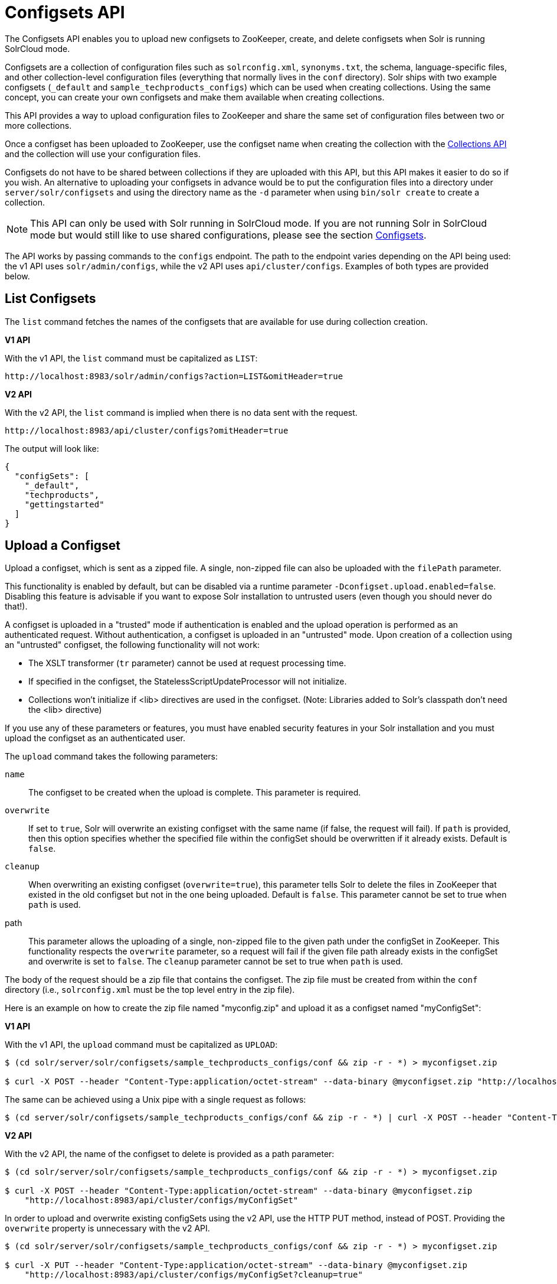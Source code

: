 = Configsets API
:toclevels: 1
// Licensed to the Apache Software Foundation (ASF) under one
// or more contributor license agreements.  See the NOTICE file
// distributed with this work for additional information
// regarding copyright ownership.  The ASF licenses this file
// to you under the Apache License, Version 2.0 (the
// "License"); you may not use this file except in compliance
// with the License.  You may obtain a copy of the License at
//
//   http://www.apache.org/licenses/LICENSE-2.0
//
// Unless required by applicable law or agreed to in writing,
// software distributed under the License is distributed on an
// "AS IS" BASIS, WITHOUT WARRANTIES OR CONDITIONS OF ANY
// KIND, either express or implied.  See the License for the
// specific language governing permissions and limitations
// under the License.

The Configsets API enables you to upload new configsets to ZooKeeper, create, and delete configsets when Solr is running SolrCloud mode.

Configsets are a collection of configuration files such as `solrconfig.xml`, `synonyms.txt`, the schema, language-specific files, and other collection-level configuration files (everything that normally lives in the `conf` directory). Solr ships with two example configsets (`_default` and `sample_techproducts_configs`) which can be used when creating collections. Using the same concept, you can create your own configsets and make them available when creating collections.

This API provides a way to upload configuration files to ZooKeeper and share the same set of configuration files between two or more collections.

Once a configset has been uploaded to ZooKeeper, use the configset name when creating the collection with the <<collections-api.adoc#collections-api,Collections API>> and the collection will use your configuration files.

Configsets do not have to be shared between collections if they are uploaded with this API, but this API makes it easier to do so if you wish. An alternative to uploading your configsets in advance would be to put the configuration files into a directory under `server/solr/configsets` and using the directory name as the `-d` parameter when using `bin/solr create` to create a collection.

NOTE: This API can only be used with Solr running in SolrCloud mode. If you are not running Solr in SolrCloud mode but would still like to use shared configurations, please see the section <<config-sets.adoc#config-sets,Configsets>>.

The API works by passing commands to the `configs` endpoint. The path to the endpoint varies depending on the API being used: the v1 API uses `solr/admin/configs`, while the v2 API uses `api/cluster/configs`. Examples of both types are provided below.

[[configsets-list]]
== List Configsets

The `list` command fetches the names of the configsets that are available for use during collection creation.

[.dynamic-tabs]
--
[example.tab-pane#v1listconfigset]
====
[.tab-label]*V1 API*

With the v1 API, the `list` command must be capitalized as `LIST`:

[source,bash]
----
http://localhost:8983/solr/admin/configs?action=LIST&omitHeader=true

----
====

[example.tab-pane#v2listconfigset]
====
[.tab-label]*V2 API*

With the v2 API, the `list` command is implied when there is no data sent with the request.

[source,bash]
----
http://localhost:8983/api/cluster/configs?omitHeader=true
----
====
--

The output will look like:

[source,json]
----
{
  "configSets": [
    "_default",
    "techproducts",
    "gettingstarted"
  ]
}
----

[[configsets-upload]]
== Upload a Configset

Upload a configset, which is sent as a zipped file.
A single, non-zipped file can also be uploaded with the `filePath` parameter.

This functionality is enabled by default, but can be disabled via a runtime parameter `-Dconfigset.upload.enabled=false`. Disabling this feature is advisable if you want to expose Solr installation to untrusted users (even though you should never do that!).

A configset is uploaded in a "trusted" mode if authentication is enabled and the upload operation is performed as an authenticated request. Without authentication, a configset is uploaded in an "untrusted" mode. Upon creation of a collection using an "untrusted" configset, the following functionality will not work:

* The XSLT transformer (`tr` parameter) cannot be used at request processing time.
* If specified in the configset, the StatelessScriptUpdateProcessor will not initialize.
* Collections won't initialize if <lib> directives are used in the configset. (Note: Libraries added to Solr's classpath don't need the <lib> directive)

If you use any of these parameters or features, you must have enabled security features in your Solr installation and you must upload the configset as an authenticated user.

The `upload` command takes the following parameters:

`name`::
The configset to be created when the upload is complete. This parameter is required.

`overwrite`::
If set to `true`, Solr will overwrite an existing configset with the same name (if false, the request will fail).
If `path` is provided, then this option specifies whether the specified file within the configSet should be overwritten if it already exists.
Default is `false`.

`cleanup`::
When overwriting an existing configset (`overwrite=true`), this parameter tells Solr to delete the files in ZooKeeper that existed in the old configset but not in the one being uploaded. Default is `false`.
This parameter cannot be set to true when `path` is used.

path::
This parameter allows the uploading of a single, non-zipped file to the given path under the configSet in ZooKeeper.
This functionality respects the `overwrite` parameter, so a request will fail if the given file path already exists in the configSet and overwrite is set to `false`.
The `cleanup` parameter cannot be set to true when `path` is used.

The body of the request should be a zip file that contains the configset. The zip file must be created from within the `conf` directory (i.e., `solrconfig.xml` must be the top level entry in the zip file).

Here is an example on how to create the zip file named "myconfig.zip" and upload it as a configset named "myConfigSet":

[.dynamic-tabs]
--
[example.tab-pane#v1uploadconfigset]
====
[.tab-label]*V1 API*

With the v1 API, the `upload` command must be capitalized as `UPLOAD`:

[source,bash]
----
$ (cd solr/server/solr/configsets/sample_techproducts_configs/conf && zip -r - *) > myconfigset.zip

$ curl -X POST --header "Content-Type:application/octet-stream" --data-binary @myconfigset.zip "http://localhost:8983/solr/admin/configs?action=UPLOAD&name=myConfigSet"
----

The same can be achieved using a Unix pipe with a single request as follows:

[source,bash]
----
$ (cd server/solr/configsets/sample_techproducts_configs/conf && zip -r - *) | curl -X POST --header "Content-Type:application/octet-stream" --data-binary @- "http://localhost:8983/solr/admin/configs?action=UPLOAD&name=myConfigSet"
----
====

[example.tab-pane#v2uploadconfigset]
====
[.tab-label]*V2 API*

With the v2 API, the name of the configset to delete is provided as a path parameter:

[source,bash]
----
$ (cd solr/server/solr/configsets/sample_techproducts_configs/conf && zip -r - *) > myconfigset.zip

$ curl -X POST --header "Content-Type:application/octet-stream" --data-binary @myconfigset.zip
    "http://localhost:8983/api/cluster/configs/myConfigSet"
----

In order to upload and overwrite existing configSets using the v2 API, use the HTTP PUT method, instead of POST.
Providing the `overwrite` property is unnecessary with the v2 API.

[source,bash]
----
$ (cd solr/server/solr/configsets/sample_techproducts_configs/conf && zip -r - *) > myconfigset.zip

$ curl -X PUT --header "Content-Type:application/octet-stream" --data-binary @myconfigset.zip
    "http://localhost:8983/api/cluster/configs/myConfigSet?cleanup=true"
----
====
--

Here is an example on how to upload a single file to a configset named "myConfigSet":

[.dynamic-tabs]
--
[example.tab-pane#v1uploadsinglefile]
====
[.tab-label]*V1 API*

With the v1 API, the `upload` command must be capitalized as `UPLOAD`:

[source,bash]
----
curl -X POST --header "Content-Type:application/octet-stream"
    --data-binary @solr/server/solr/configsets/sample_techproducts_configs/conf/solrconfig.xml
    "http://localhost:8983/solr/admin/configs?action=UPLOAD&name=myConfigSet&path=solrconfig.xml&overwrite=true"
----
====

[example.tab-pane#v2uploadsinglefile]
====
[.tab-label]*V2 API*

With the v2 API, the name of the configset to delete is provided as a path parameter, followed by `/file` to specify that you are uploading a single file:

[source,bash]
----
curl -X POST --header "Content-Type:application/octet-stream"
    --data-binary @solr/server/solr/configsets/sample_techproducts_configs/conf/solrconfig.xml
    "http://localhost:8983/api/cluster/configs/myConfigSet/file?path=solrconfig-2.xml"
----

In order to upload and overwrite an existing file using the v2 API, use the HTTP PUT method, instead of POST.
Providing the `overwrite` property is unnecessary with the v2 API.

[source,bash]
----
curl -X PUT --header "Content-Type:application/octet-stream"
    --data-binary @solr/server/solr/configsets/sample_techproducts_configs/conf/solrconfig.xml
    "http://localhost:8983/api/cluster/configs/myConfigSet/file?path=solrconfig.xml"
----
====
--

[[configsets-create]]
== Create a Configset

The `create` command creates a new configset based on a configset that has been previously uploaded.

If you have not yet uploaded any configsets, see the <<Upload a Configset>> command above.

The following parameters are supported when creating a configset.

`name`::
The configset to be created. This parameter is required.

`baseConfigSet`::
The name of the configset to copy as a base. This defaults to `_default`

`configSetProp._property_=_value_`::
A configset property from the base configset to override in the copied configset.

For example, to create a configset named "myConfigset" based on a previously defined "predefinedTemplate" configset, overriding the immutable property to false.

[.dynamic-tabs]
--
[example.tab-pane#v1createconfigset]
====
[.tab-label]*V1 API*

With the v1 API, the `create` command must be capitalized as `CREATE`:

[source,bash]
----
http://localhost:8983/solr/admin/configs?action=CREATE&name=myConfigSet&baseConfigSet=predefinedTemplate&configSetProp.immutable=false&wt=xml&omitHeader=true
----
====

[example.tab-pane#v2createconfigset]
====
[.tab-label]*V2 API*

With the v2 API, the `create` command is provided as part of the JSON data that contains the required parameters:

[source,bash]
----
curl -X POST -H 'Content-type: application/json' -d '{
  "create":{
    "name": "myConfigSet",
    "baseConfigSet": "predefinedTemplate",
    "configSetProp.immutable": "false"}}'
    http://localhost:8983/api/cluster/configs?omitHeader=true
----

With the v2 API, ConfigSet properties can also be provided via the `properties` map:

[source,bash]
----
curl -X POST -H 'Content-type: application/json' -d '{
  "create":{
    "name": "myConfigSet",
    "baseConfigSet": "predefinedTemplate",
    "properties": {
      "immutable": "false"
    }}}'
    http://localhost:8983/api/cluster/configs?omitHeader=true
----
====
--

*Output*

[source,xml]
----
<response>
  <lst name="responseHeader">
    <int name="status">0</int>
    <int name="QTime">323</int>
  </lst>
</response>
----

[[configsets-delete]]
== Delete a Configset

The `delete` command removes a configset. It does not remove any collections that were created with the configset.

`name`::
The configset to be deleted. This parameter is required.

To delete a configset named "myConfigSet":

[.dynamic-tabs]
--
[example.tab-pane#v1deleteconfigset]
====
[.tab-label]*V1 API*

With the v1 API, the `delete` command must be capitalized as `DELETE`. The name of the configset to delete is provided with the `name` parameter:

[source,bash]
----
http://localhost:8983/solr/admin/configs?action=DELETE&name=myConfigSet&omitHeader=true
----
====

[example.tab-pane#v2deleteconfigset]
====
[.tab-label]*V2 API*

With the v2 API, the `delete` command is provided as the request method, as in `-X DELETE`. The name of the configset to delete is provided as a path parameter:

[source,bash]
----
curl -X DELETE http://localhost:8983/api/cluster/configs/myConfigSet?omitHeader=true
----
====
--

*Output*

[source,xml]
----
<response>
  <lst name="responseHeader">
    <int name="status">0</int>
    <int name="QTime">170</int>
  </lst>
</response>
----
